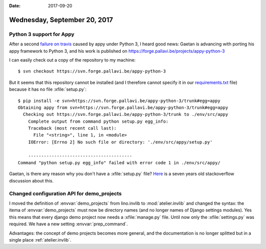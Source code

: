 :date: 2017-09-20

=============================
Wednesday, September 20, 2017
=============================

Python 3 support for Appy
=========================

After a second `failure on travis
<https://travis-ci.org/lino-framework/xl/jobs/277485502>`__ caused by
appy under Python 3, I heard good news: Gaetan is advancing with
porting his appy framework to Python 3, and his work is published on
https://forge.pallavi.be/projects/appy-python-3

I can easily check out a copy of the repository to my machine::

    $ svn checkout https://svn.forge.pallavi.be/appy-python-3

But it seems that this repository cannot be installed (and I therefore
cannot specify it in our `requirements.txt
<https://pip.readthedocs.io/en/1.1/requirements.html>`__ file) because
it has no file :xfile:`setup.py`::

    $ pip install -e svn+https://svn.forge.pallavi.be/appy-python-3/trunk#egg=appy
    Obtaining appy from svn+https://svn.forge.pallavi.be/appy-python-3/trunk#egg=appy
      Checking out https://svn.forge.pallavi.be/appy-python-3/trunk to ./env/src/appy
        Complete output from command python setup.py egg_info:
        Traceback (most recent call last):
          File "<string>", line 1, in <module>
        IOError: [Errno 2] No such file or directory: './env/src/appy/setup.py'

        ----------------------------------------
    Command "python setup.py egg_info" failed with error code 1 in ./env/src/appy/


Gaetan, is there any reason why you don't have a :xfile:`setup.py`
file?  `Here
<https://stackoverflow.com/questions/2204811/pip-install-a-python-package-without-a-setup-py-file>`__
is a seven years old stackoverflow discussion about this.

Changed configuration API for demo_projects
===========================================

I moved the definition of :envvar:`demo_projects` from lino.invlib to
:mod:`atelier.invlib` and changed the syntax: the itema of
:envvar:`demo_projects` must now be directory names (and no longer
names of Django settings modules).  Yes this means that every django
demo project now needs a :xfile:`manage.py` file. Until now only the
:xfile:`settings.py` was required.
We have a new setting :envvar:`prep_command`.

Advantages: the concept of demo projects becomes more general, and the
documentation is no longer splitted but in a single place
:ref:`atelier.invlib`.

